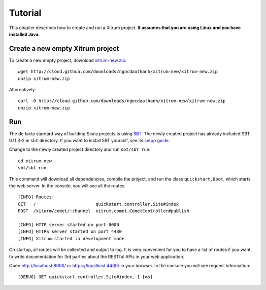 Tutorial
========

.. image:: http://www.bdoubliees.com/journalspirou/sfigures6/schtroumpfs/s13.jpg

This chapter describes how to create and run a Xitrum project.
**It assumes that you are using Linux and you have installed Java.**

Create a new empty Xitrum project
---------------------------------

To create a new empty project, download
`xitrum-new.zip <http://cloud.github.com/downloads/ngocdaothanh/xitrum-new/xitrum-new.zip>`_:

::

  wget http://cloud.github.com/downloads/ngocdaothanh/xitrum-new/xitrum-new.zip
  unzip xitrum-new.zip

Alternatively:

::

  curl -O http://cloud.github.com/downloads/ngocdaothanh/xitrum-new/xitrum-new.zip
  unzip xitrum-new.zip

Run
---

The de facto stardard way of building Scala projects is using
`SBT <https://github.com/harrah/xsbt/wiki/Setup>`_. The newly created project
has already included SBT 0.11.3-2 in ``sbt`` directory. If you want to install
SBT yourself, see its `setup guide <https://github.com/harrah/xsbt/wiki/Setup>`_.

Change to the newly created project directory and run ``sbt/sbt run``:

::

  cd xitrum-new
  sbt/sbt run

This command will download all dependencies, compile the project, and run the
class ``quickstart.Boot``, which starts the web server. In the console, you will
see all the routes:

::

  [INFO] Routes:
  GET   /                       quickstart.controller.Site#index
  POST  /xiturm/comet/:channel  xitrum.comet.CometController#publish

  [INFO] HTTP server started on port 8000
  [INFO] HTTPS server started on port 4430
  [INFO] Xitrum started in development mode

On startup, all routes will be collected and output to log. It is very
convenient for you to have a list of routes if you want to write documentation
for 3rd parties about the RESTful APIs in your web application.

Open http://localhost:8000/ or https://localhost:4430/ in your browser. In the
console you will see request information:

::

  [DEBUG] GET quickstart.controller.Site#index, 1 [ms]
